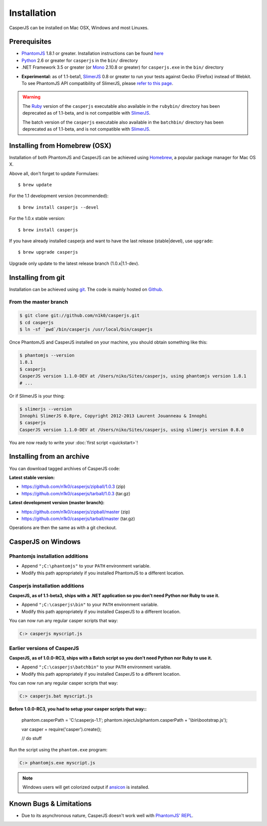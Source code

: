 .. _installation:
.. index:: Installation

============
Installation
============

CasperJS can be installed on Mac OSX, Windows and most Linuxes.

Prerequisites
-------------

.. index:: PhantomJS, Python, SlimerJS

- PhantomJS_ 1.8.1 or greater. Installation instructions can be found `here <http://phantomjs.org/download.html>`_
- Python_ 2.6 or greater for ``casperjs`` in the ``bin/`` directory
- .NET Framework 3.5 or greater (or Mono_ 2.10.8 or greater) for ``casperjs.exe`` in the ``bin/`` directory

.. versionadded:: 1.1

- **Experimental:** as of 1.1-beta1, SlimerJS_ 0.8 or greater to run your tests against Gecko (Firefox) instead of Webkit. To see PhantomJS API compatibility of SlimerJS, please `refer to this page <https://github.com/laurentj/slimerjs/blob/master/API_COMPAT.md>`_.

.. warning::

   .. deprecated:: 1.1

   The `Ruby <http://ruby-lang.org/>`_ version of the ``casperjs`` executable also available in the ``rubybin/`` directory has been deprecated as of 1.1-beta, and is not compatible with SlimerJS_.

   The batch version of the ``casperjs`` executable also available in the ``batchbin/`` directory has been deprecated as of 1.1-beta, and is not compatible with SlimerJS_.

.. index:: Homebrew

Installing from Homebrew (OSX)
------------------------------

Installation of both PhantomJS and CasperJS can be achieved using Homebrew_, a popular package manager for Mac OS X.

Above all, don't forget to update Formulaes::

    $ brew update
   
For the 1.1 development version (recommended)::

    $ brew install casperjs --devel

For the 1.0.x stable version::

    $ brew install casperjs
    
If you have already installed casperjs and want to have the last release (stable|devel), use ``upgrade``::

    $ brew upgrade casperjs
   
Upgrade only update to the latest release branch (1.0.x|1.1-dev).

.. index:: git

Installing from git
-------------------

Installation can be achieved using `git <http://git-scm.com/>`_. The code is mainly hosted on `Github <https://github.com/n1k0/casperjs>`_.

From the master branch
~~~~~~~~~~~~~~~~~~~~~~

.. code-block:: text

    $ git clone git://github.com/n1k0/casperjs.git
    $ cd casperjs
    $ ln -sf `pwd`/bin/casperjs /usr/local/bin/casperjs

Once PhantomJS and CasperJS installed on your machine, you should obtain something like this:

.. code-block:: text

    $ phantomjs --version
    1.8.1
    $ casperjs
    CasperJS version 1.1.0-DEV at /Users/niko/Sites/casperjs, using phantomjs version 1.8.1
    # ...

Or if SlimerJS is your thing:

.. code-block:: text

    $ slimerjs --version
    Innophi SlimerJS 0.8pre, Copyright 2012-2013 Laurent Jouanneau & Innophi
    $ casperjs
    CasperJS version 1.1.0-DEV at /Users/niko/Sites/casperjs, using slimerjs version 0.8.0

You are now ready to write your :doc:`first script <quickstart>`!


Installing from an archive
--------------------------

You can download tagged archives of CasperJS code:

**Latest stable version:**

- https://github.com/n1k0/casperjs/zipball/1.0.3 (zip)
- https://github.com/n1k0/casperjs/tarball/1.0.3 (tar.gz)

**Latest development version (master branch):**

- https://github.com/n1k0/casperjs/zipball/master (zip)
- https://github.com/n1k0/casperjs/tarball/master (tar.gz)

Operations are then the same as with a git checkout.


.. index:: Windows

CasperJS on Windows
-------------------

Phantomjs installation additions
~~~~~~~~~~~~~~~~~~~~~~~~~~~~~~~~

- Append ``";C:\phantomjs"`` to your ``PATH`` environment variable.
- Modify this path appropriately if you installed PhantomJS to a different location.

Casperjs installation additions
~~~~~~~~~~~~~~~~~~~~~~~~~~~~~~~

**CasperJS, as of 1.1-beta3, ships with a .NET application so you don't need Python nor Ruby to use it.**

.. versionadded:: 1.1-beta3

- Append ``";C:\casperjs\bin"`` to your ``PATH`` environment variable.
- Modify this path appropriately if you installed CasperJS to a different location.

You can now run any regular casper scripts that way:

.. code-block:: text

    C:> casperjs myscript.js

Earlier versions of CasperJS
~~~~~~~~~~~~~~~~~~~~~~~~~~~~

**CasperJS, as of 1.0.0-RC3, ships with a Batch script so you don't need Python nor Ruby to use it.**

- Append ``";C:\casperjs\batchbin"`` to your ``PATH`` environment variable.
- Modify this path appropriately if you installed CasperJS to a different location.

You can now run any regular casper scripts that way:

.. code-block:: text

    C:> casperjs.bat myscript.js

**Before 1.0.0-RC3, you had to setup your casper scripts that way::**

    phantom.casperPath = 'C:\\casperjs-1.1';
    phantom.injectJs(phantom.casperPath + '\\bin\\bootstrap.js');

    var casper = require('casper').create();

    // do stuff

Run the script using the ``phantom.exe`` program:

.. code-block:: text

    C:> phantomjs.exe myscript.js

.. note::

   .. versionadded:: 1.1-beta1

   Windows users will get colorized output if ansicon_ is installed.


.. index:: Bugs, REPL

Known Bugs & Limitations
------------------------

- Due to its asynchronous nature, CasperJS doesn't work well with `PhantomJS' REPL <http://code.google.com/p/phantomjs/wiki/InteractiveModeREPL>`_.

.. _Homebrew: http://mxcl.github.com/homebrew/
.. _PhantomJS: http://phantomjs.org/
.. _Python: http://python.org/
.. _SlimerJS: http://slimerjs.org/
.. _ansicon: https://github.com/adoxa/ansicon
.. _Mono: http://www.mono-project.com/
